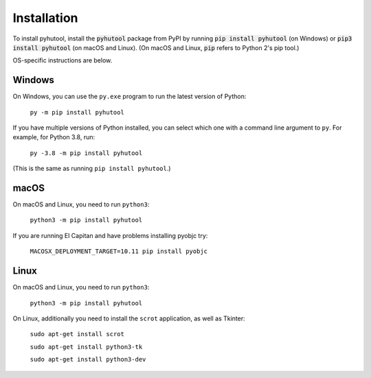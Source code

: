 .. default-role:: code

============
Installation
============

To install pyhutool, install the `pyhutool` package from PyPI by running `pip install pyhutool` (on Windows) or `pip3 install pyhutool` (on macOS and Linux). (On macOS and Linux, `pip` refers to Python 2's pip tool.)

OS-specific instructions are below.

Windows
=======

On Windows, you can use the ``py.exe`` program to run the latest version of Python:

    ``py -m pip install pyhutool``

If you have multiple versions of Python installed, you can select which one with a command line argument to ``py``. For example, for Python 3.8, run:

    ``py -3.8 -m pip install pyhutool``

(This is the same as running ``pip install pyhutool``.)

macOS
=====

On macOS and Linux, you need to run ``python3``:

    ``python3 -m pip install pyhutool``

If you are running El Capitan and have problems installing pyobjc try:

    ``MACOSX_DEPLOYMENT_TARGET=10.11 pip install pyobjc``

Linux
=====

On macOS and Linux, you need to run ``python3``:

    ``python3 -m pip install pyhutool``

On Linux, additionally you need to install the ``scrot`` application, as well as Tkinter:

    ``sudo apt-get install scrot``

    ``sudo apt-get install python3-tk``

    ``sudo apt-get install python3-dev``

